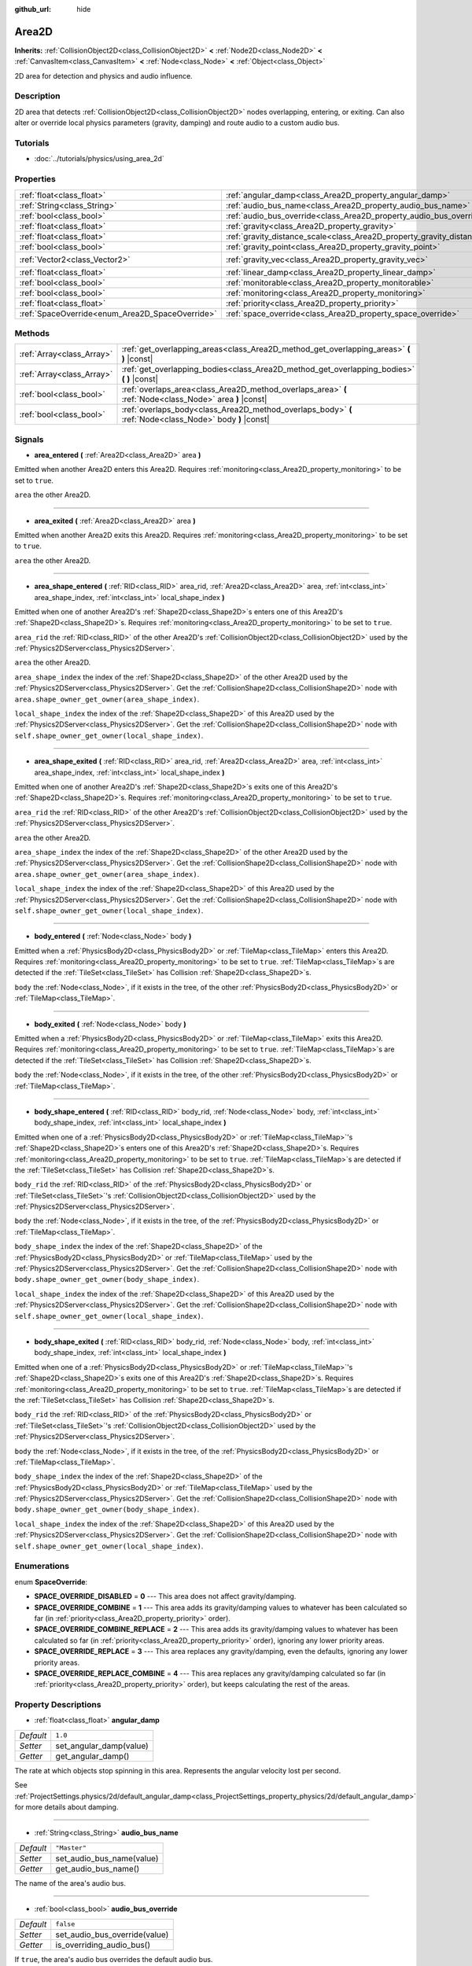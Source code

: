 :github_url: hide

.. Generated automatically by tools/scripts/make_rst.py in Rebel Engine's source tree.
.. DO NOT EDIT THIS FILE, but the Area2D.xml source instead.
.. The source is found in docs or modules/<name>/docs.

.. _class_Area2D:

Area2D
======

**Inherits:** :ref:`CollisionObject2D<class_CollisionObject2D>` **<** :ref:`Node2D<class_Node2D>` **<** :ref:`CanvasItem<class_CanvasItem>` **<** :ref:`Node<class_Node>` **<** :ref:`Object<class_Object>`

2D area for detection and physics and audio influence.

Description
-----------

2D area that detects :ref:`CollisionObject2D<class_CollisionObject2D>` nodes overlapping, entering, or exiting. Can also alter or override local physics parameters (gravity, damping) and route audio to a custom audio bus.

Tutorials
---------

- :doc:`../tutorials/physics/using_area_2d`

Properties
----------

+-------------------------------------------------+-----------------------------------------------------------------------------+---------------------+
| :ref:`float<class_float>`                       | :ref:`angular_damp<class_Area2D_property_angular_damp>`                     | ``1.0``             |
+-------------------------------------------------+-----------------------------------------------------------------------------+---------------------+
| :ref:`String<class_String>`                     | :ref:`audio_bus_name<class_Area2D_property_audio_bus_name>`                 | ``"Master"``        |
+-------------------------------------------------+-----------------------------------------------------------------------------+---------------------+
| :ref:`bool<class_bool>`                         | :ref:`audio_bus_override<class_Area2D_property_audio_bus_override>`         | ``false``           |
+-------------------------------------------------+-----------------------------------------------------------------------------+---------------------+
| :ref:`float<class_float>`                       | :ref:`gravity<class_Area2D_property_gravity>`                               | ``98.0``            |
+-------------------------------------------------+-----------------------------------------------------------------------------+---------------------+
| :ref:`float<class_float>`                       | :ref:`gravity_distance_scale<class_Area2D_property_gravity_distance_scale>` | ``0.0``             |
+-------------------------------------------------+-----------------------------------------------------------------------------+---------------------+
| :ref:`bool<class_bool>`                         | :ref:`gravity_point<class_Area2D_property_gravity_point>`                   | ``false``           |
+-------------------------------------------------+-----------------------------------------------------------------------------+---------------------+
| :ref:`Vector2<class_Vector2>`                   | :ref:`gravity_vec<class_Area2D_property_gravity_vec>`                       | ``Vector2( 0, 1 )`` |
+-------------------------------------------------+-----------------------------------------------------------------------------+---------------------+
| :ref:`float<class_float>`                       | :ref:`linear_damp<class_Area2D_property_linear_damp>`                       | ``0.1``             |
+-------------------------------------------------+-----------------------------------------------------------------------------+---------------------+
| :ref:`bool<class_bool>`                         | :ref:`monitorable<class_Area2D_property_monitorable>`                       | ``true``            |
+-------------------------------------------------+-----------------------------------------------------------------------------+---------------------+
| :ref:`bool<class_bool>`                         | :ref:`monitoring<class_Area2D_property_monitoring>`                         | ``true``            |
+-------------------------------------------------+-----------------------------------------------------------------------------+---------------------+
| :ref:`float<class_float>`                       | :ref:`priority<class_Area2D_property_priority>`                             | ``0.0``             |
+-------------------------------------------------+-----------------------------------------------------------------------------+---------------------+
| :ref:`SpaceOverride<enum_Area2D_SpaceOverride>` | :ref:`space_override<class_Area2D_property_space_override>`                 | ``0``               |
+-------------------------------------------------+-----------------------------------------------------------------------------+---------------------+

Methods
-------

+---------------------------+----------------------------------------------------------------------------------------------------------+
| :ref:`Array<class_Array>` | :ref:`get_overlapping_areas<class_Area2D_method_get_overlapping_areas>` **(** **)** |const|              |
+---------------------------+----------------------------------------------------------------------------------------------------------+
| :ref:`Array<class_Array>` | :ref:`get_overlapping_bodies<class_Area2D_method_get_overlapping_bodies>` **(** **)** |const|            |
+---------------------------+----------------------------------------------------------------------------------------------------------+
| :ref:`bool<class_bool>`   | :ref:`overlaps_area<class_Area2D_method_overlaps_area>` **(** :ref:`Node<class_Node>` area **)** |const| |
+---------------------------+----------------------------------------------------------------------------------------------------------+
| :ref:`bool<class_bool>`   | :ref:`overlaps_body<class_Area2D_method_overlaps_body>` **(** :ref:`Node<class_Node>` body **)** |const| |
+---------------------------+----------------------------------------------------------------------------------------------------------+

Signals
-------

.. _class_Area2D_signal_area_entered:

- **area_entered** **(** :ref:`Area2D<class_Area2D>` area **)**

Emitted when another Area2D enters this Area2D. Requires :ref:`monitoring<class_Area2D_property_monitoring>` to be set to ``true``.

``area`` the other Area2D.

----

.. _class_Area2D_signal_area_exited:

- **area_exited** **(** :ref:`Area2D<class_Area2D>` area **)**

Emitted when another Area2D exits this Area2D. Requires :ref:`monitoring<class_Area2D_property_monitoring>` to be set to ``true``.

``area`` the other Area2D.

----

.. _class_Area2D_signal_area_shape_entered:

- **area_shape_entered** **(** :ref:`RID<class_RID>` area_rid, :ref:`Area2D<class_Area2D>` area, :ref:`int<class_int>` area_shape_index, :ref:`int<class_int>` local_shape_index **)**

Emitted when one of another Area2D's :ref:`Shape2D<class_Shape2D>`\ s enters one of this Area2D's :ref:`Shape2D<class_Shape2D>`\ s. Requires :ref:`monitoring<class_Area2D_property_monitoring>` to be set to ``true``.

``area_rid`` the :ref:`RID<class_RID>` of the other Area2D's :ref:`CollisionObject2D<class_CollisionObject2D>` used by the :ref:`Physics2DServer<class_Physics2DServer>`.

``area`` the other Area2D.

``area_shape_index`` the index of the :ref:`Shape2D<class_Shape2D>` of the other Area2D used by the :ref:`Physics2DServer<class_Physics2DServer>`. Get the :ref:`CollisionShape2D<class_CollisionShape2D>` node with ``area.shape_owner_get_owner(area_shape_index)``.

``local_shape_index`` the index of the :ref:`Shape2D<class_Shape2D>` of this Area2D used by the :ref:`Physics2DServer<class_Physics2DServer>`. Get the :ref:`CollisionShape2D<class_CollisionShape2D>` node with ``self.shape_owner_get_owner(local_shape_index)``.

----

.. _class_Area2D_signal_area_shape_exited:

- **area_shape_exited** **(** :ref:`RID<class_RID>` area_rid, :ref:`Area2D<class_Area2D>` area, :ref:`int<class_int>` area_shape_index, :ref:`int<class_int>` local_shape_index **)**

Emitted when one of another Area2D's :ref:`Shape2D<class_Shape2D>`\ s exits one of this Area2D's :ref:`Shape2D<class_Shape2D>`\ s. Requires :ref:`monitoring<class_Area2D_property_monitoring>` to be set to ``true``.

``area_rid`` the :ref:`RID<class_RID>` of the other Area2D's :ref:`CollisionObject2D<class_CollisionObject2D>` used by the :ref:`Physics2DServer<class_Physics2DServer>`.

``area`` the other Area2D.

``area_shape_index`` the index of the :ref:`Shape2D<class_Shape2D>` of the other Area2D used by the :ref:`Physics2DServer<class_Physics2DServer>`. Get the :ref:`CollisionShape2D<class_CollisionShape2D>` node with ``area.shape_owner_get_owner(area_shape_index)``.

``local_shape_index`` the index of the :ref:`Shape2D<class_Shape2D>` of this Area2D used by the :ref:`Physics2DServer<class_Physics2DServer>`. Get the :ref:`CollisionShape2D<class_CollisionShape2D>` node with ``self.shape_owner_get_owner(local_shape_index)``.

----

.. _class_Area2D_signal_body_entered:

- **body_entered** **(** :ref:`Node<class_Node>` body **)**

Emitted when a :ref:`PhysicsBody2D<class_PhysicsBody2D>` or :ref:`TileMap<class_TileMap>` enters this Area2D. Requires :ref:`monitoring<class_Area2D_property_monitoring>` to be set to ``true``. :ref:`TileMap<class_TileMap>`\ s are detected if the :ref:`TileSet<class_TileSet>` has Collision :ref:`Shape2D<class_Shape2D>`\ s.

``body`` the :ref:`Node<class_Node>`, if it exists in the tree, of the other :ref:`PhysicsBody2D<class_PhysicsBody2D>` or :ref:`TileMap<class_TileMap>`.

----

.. _class_Area2D_signal_body_exited:

- **body_exited** **(** :ref:`Node<class_Node>` body **)**

Emitted when a :ref:`PhysicsBody2D<class_PhysicsBody2D>` or :ref:`TileMap<class_TileMap>` exits this Area2D. Requires :ref:`monitoring<class_Area2D_property_monitoring>` to be set to ``true``. :ref:`TileMap<class_TileMap>`\ s are detected if the :ref:`TileSet<class_TileSet>` has Collision :ref:`Shape2D<class_Shape2D>`\ s.

``body`` the :ref:`Node<class_Node>`, if it exists in the tree, of the other :ref:`PhysicsBody2D<class_PhysicsBody2D>` or :ref:`TileMap<class_TileMap>`.

----

.. _class_Area2D_signal_body_shape_entered:

- **body_shape_entered** **(** :ref:`RID<class_RID>` body_rid, :ref:`Node<class_Node>` body, :ref:`int<class_int>` body_shape_index, :ref:`int<class_int>` local_shape_index **)**

Emitted when one of a :ref:`PhysicsBody2D<class_PhysicsBody2D>` or :ref:`TileMap<class_TileMap>`'s :ref:`Shape2D<class_Shape2D>`\ s enters one of this Area2D's :ref:`Shape2D<class_Shape2D>`\ s. Requires :ref:`monitoring<class_Area2D_property_monitoring>` to be set to ``true``. :ref:`TileMap<class_TileMap>`\ s are detected if the :ref:`TileSet<class_TileSet>` has Collision :ref:`Shape2D<class_Shape2D>`\ s.

``body_rid`` the :ref:`RID<class_RID>` of the :ref:`PhysicsBody2D<class_PhysicsBody2D>` or :ref:`TileSet<class_TileSet>`'s :ref:`CollisionObject2D<class_CollisionObject2D>` used by the :ref:`Physics2DServer<class_Physics2DServer>`.

``body`` the :ref:`Node<class_Node>`, if it exists in the tree, of the :ref:`PhysicsBody2D<class_PhysicsBody2D>` or :ref:`TileMap<class_TileMap>`.

``body_shape_index`` the index of the :ref:`Shape2D<class_Shape2D>` of the :ref:`PhysicsBody2D<class_PhysicsBody2D>` or :ref:`TileMap<class_TileMap>` used by the :ref:`Physics2DServer<class_Physics2DServer>`. Get the :ref:`CollisionShape2D<class_CollisionShape2D>` node with ``body.shape_owner_get_owner(body_shape_index)``.

``local_shape_index`` the index of the :ref:`Shape2D<class_Shape2D>` of this Area2D used by the :ref:`Physics2DServer<class_Physics2DServer>`. Get the :ref:`CollisionShape2D<class_CollisionShape2D>` node with ``self.shape_owner_get_owner(local_shape_index)``.

----

.. _class_Area2D_signal_body_shape_exited:

- **body_shape_exited** **(** :ref:`RID<class_RID>` body_rid, :ref:`Node<class_Node>` body, :ref:`int<class_int>` body_shape_index, :ref:`int<class_int>` local_shape_index **)**

Emitted when one of a :ref:`PhysicsBody2D<class_PhysicsBody2D>` or :ref:`TileMap<class_TileMap>`'s :ref:`Shape2D<class_Shape2D>`\ s exits one of this Area2D's :ref:`Shape2D<class_Shape2D>`\ s. Requires :ref:`monitoring<class_Area2D_property_monitoring>` to be set to ``true``. :ref:`TileMap<class_TileMap>`\ s are detected if the :ref:`TileSet<class_TileSet>` has Collision :ref:`Shape2D<class_Shape2D>`\ s.

``body_rid`` the :ref:`RID<class_RID>` of the :ref:`PhysicsBody2D<class_PhysicsBody2D>` or :ref:`TileSet<class_TileSet>`'s :ref:`CollisionObject2D<class_CollisionObject2D>` used by the :ref:`Physics2DServer<class_Physics2DServer>`.

``body`` the :ref:`Node<class_Node>`, if it exists in the tree, of the :ref:`PhysicsBody2D<class_PhysicsBody2D>` or :ref:`TileMap<class_TileMap>`.

``body_shape_index`` the index of the :ref:`Shape2D<class_Shape2D>` of the :ref:`PhysicsBody2D<class_PhysicsBody2D>` or :ref:`TileMap<class_TileMap>` used by the :ref:`Physics2DServer<class_Physics2DServer>`. Get the :ref:`CollisionShape2D<class_CollisionShape2D>` node with ``body.shape_owner_get_owner(body_shape_index)``.

``local_shape_index`` the index of the :ref:`Shape2D<class_Shape2D>` of this Area2D used by the :ref:`Physics2DServer<class_Physics2DServer>`. Get the :ref:`CollisionShape2D<class_CollisionShape2D>` node with ``self.shape_owner_get_owner(local_shape_index)``.

Enumerations
------------

.. _enum_Area2D_SpaceOverride:

.. _class_Area2D_constant_SPACE_OVERRIDE_DISABLED:

.. _class_Area2D_constant_SPACE_OVERRIDE_COMBINE:

.. _class_Area2D_constant_SPACE_OVERRIDE_COMBINE_REPLACE:

.. _class_Area2D_constant_SPACE_OVERRIDE_REPLACE:

.. _class_Area2D_constant_SPACE_OVERRIDE_REPLACE_COMBINE:

enum **SpaceOverride**:

- **SPACE_OVERRIDE_DISABLED** = **0** --- This area does not affect gravity/damping.

- **SPACE_OVERRIDE_COMBINE** = **1** --- This area adds its gravity/damping values to whatever has been calculated so far (in :ref:`priority<class_Area2D_property_priority>` order).

- **SPACE_OVERRIDE_COMBINE_REPLACE** = **2** --- This area adds its gravity/damping values to whatever has been calculated so far (in :ref:`priority<class_Area2D_property_priority>` order), ignoring any lower priority areas.

- **SPACE_OVERRIDE_REPLACE** = **3** --- This area replaces any gravity/damping, even the defaults, ignoring any lower priority areas.

- **SPACE_OVERRIDE_REPLACE_COMBINE** = **4** --- This area replaces any gravity/damping calculated so far (in :ref:`priority<class_Area2D_property_priority>` order), but keeps calculating the rest of the areas.

Property Descriptions
---------------------

.. _class_Area2D_property_angular_damp:

- :ref:`float<class_float>` **angular_damp**

+-----------+-------------------------+
| *Default* | ``1.0``                 |
+-----------+-------------------------+
| *Setter*  | set_angular_damp(value) |
+-----------+-------------------------+
| *Getter*  | get_angular_damp()      |
+-----------+-------------------------+

The rate at which objects stop spinning in this area. Represents the angular velocity lost per second.

See :ref:`ProjectSettings.physics/2d/default_angular_damp<class_ProjectSettings_property_physics/2d/default_angular_damp>` for more details about damping.

----

.. _class_Area2D_property_audio_bus_name:

- :ref:`String<class_String>` **audio_bus_name**

+-----------+---------------------------+
| *Default* | ``"Master"``              |
+-----------+---------------------------+
| *Setter*  | set_audio_bus_name(value) |
+-----------+---------------------------+
| *Getter*  | get_audio_bus_name()      |
+-----------+---------------------------+

The name of the area's audio bus.

----

.. _class_Area2D_property_audio_bus_override:

- :ref:`bool<class_bool>` **audio_bus_override**

+-----------+-------------------------------+
| *Default* | ``false``                     |
+-----------+-------------------------------+
| *Setter*  | set_audio_bus_override(value) |
+-----------+-------------------------------+
| *Getter*  | is_overriding_audio_bus()     |
+-----------+-------------------------------+

If ``true``, the area's audio bus overrides the default audio bus.

----

.. _class_Area2D_property_gravity:

- :ref:`float<class_float>` **gravity**

+-----------+--------------------+
| *Default* | ``98.0``           |
+-----------+--------------------+
| *Setter*  | set_gravity(value) |
+-----------+--------------------+
| *Getter*  | get_gravity()      |
+-----------+--------------------+

The area's gravity intensity (in pixels per second squared). This value multiplies the gravity vector. This is useful to alter the force of gravity without altering its direction.

----

.. _class_Area2D_property_gravity_distance_scale:

- :ref:`float<class_float>` **gravity_distance_scale**

+-----------+-----------------------------------+
| *Default* | ``0.0``                           |
+-----------+-----------------------------------+
| *Setter*  | set_gravity_distance_scale(value) |
+-----------+-----------------------------------+
| *Getter*  | get_gravity_distance_scale()      |
+-----------+-----------------------------------+

The falloff factor for point gravity. The greater the value, the faster gravity decreases with distance.

----

.. _class_Area2D_property_gravity_point:

- :ref:`bool<class_bool>` **gravity_point**

+-----------+-----------------------------+
| *Default* | ``false``                   |
+-----------+-----------------------------+
| *Setter*  | set_gravity_is_point(value) |
+-----------+-----------------------------+
| *Getter*  | is_gravity_a_point()        |
+-----------+-----------------------------+

If ``true``, gravity is calculated from a point (set via :ref:`gravity_vec<class_Area2D_property_gravity_vec>`). See also :ref:`space_override<class_Area2D_property_space_override>`.

----

.. _class_Area2D_property_gravity_vec:

- :ref:`Vector2<class_Vector2>` **gravity_vec**

+-----------+---------------------------+
| *Default* | ``Vector2( 0, 1 )``       |
+-----------+---------------------------+
| *Setter*  | set_gravity_vector(value) |
+-----------+---------------------------+
| *Getter*  | get_gravity_vector()      |
+-----------+---------------------------+

The area's gravity vector (not normalized). If gravity is a point (see :ref:`gravity_point<class_Area2D_property_gravity_point>`), this will be the point of attraction.

----

.. _class_Area2D_property_linear_damp:

- :ref:`float<class_float>` **linear_damp**

+-----------+------------------------+
| *Default* | ``0.1``                |
+-----------+------------------------+
| *Setter*  | set_linear_damp(value) |
+-----------+------------------------+
| *Getter*  | get_linear_damp()      |
+-----------+------------------------+

The rate at which objects stop moving in this area. Represents the linear velocity lost per second.

See :ref:`ProjectSettings.physics/2d/default_linear_damp<class_ProjectSettings_property_physics/2d/default_linear_damp>` for more details about damping.

----

.. _class_Area2D_property_monitorable:

- :ref:`bool<class_bool>` **monitorable**

+-----------+------------------------+
| *Default* | ``true``               |
+-----------+------------------------+
| *Setter*  | set_monitorable(value) |
+-----------+------------------------+
| *Getter*  | is_monitorable()       |
+-----------+------------------------+

If ``true``, other monitoring areas can detect this area.

----

.. _class_Area2D_property_monitoring:

- :ref:`bool<class_bool>` **monitoring**

+-----------+-----------------------+
| *Default* | ``true``              |
+-----------+-----------------------+
| *Setter*  | set_monitoring(value) |
+-----------+-----------------------+
| *Getter*  | is_monitoring()       |
+-----------+-----------------------+

If ``true``, the area detects bodies or areas entering and exiting it.

----

.. _class_Area2D_property_priority:

- :ref:`float<class_float>` **priority**

+-----------+---------------------+
| *Default* | ``0.0``             |
+-----------+---------------------+
| *Setter*  | set_priority(value) |
+-----------+---------------------+
| *Getter*  | get_priority()      |
+-----------+---------------------+

The area's priority. Higher priority areas are processed first.

----

.. _class_Area2D_property_space_override:

- :ref:`SpaceOverride<enum_Area2D_SpaceOverride>` **space_override**

+-----------+--------------------------------+
| *Default* | ``0``                          |
+-----------+--------------------------------+
| *Setter*  | set_space_override_mode(value) |
+-----------+--------------------------------+
| *Getter*  | get_space_override_mode()      |
+-----------+--------------------------------+

Override mode for gravity and damping calculations within this area. See :ref:`SpaceOverride<enum_Area2D_SpaceOverride>` for possible values.

Method Descriptions
-------------------

.. _class_Area2D_method_get_overlapping_areas:

- :ref:`Array<class_Array>` **get_overlapping_areas** **(** **)** |const|

Returns a list of intersecting ``Area2D``\ s. The overlapping area's :ref:`CollisionObject2D.collision_layer<class_CollisionObject2D_property_collision_layer>` must be part of this area's :ref:`CollisionObject2D.collision_mask<class_CollisionObject2D_property_collision_mask>` in order to be detected.

For performance reasons (collisions are all processed at the same time) this list is modified once during the physics step, not immediately after objects are moved. Consider using signals instead.

----

.. _class_Area2D_method_get_overlapping_bodies:

- :ref:`Array<class_Array>` **get_overlapping_bodies** **(** **)** |const|

Returns a list of intersecting :ref:`PhysicsBody2D<class_PhysicsBody2D>`\ s. The overlapping body's :ref:`CollisionObject2D.collision_layer<class_CollisionObject2D_property_collision_layer>` must be part of this area's :ref:`CollisionObject2D.collision_mask<class_CollisionObject2D_property_collision_mask>` in order to be detected.

For performance reasons (collisions are all processed at the same time) this list is modified once during the physics step, not immediately after objects are moved. Consider using signals instead.

----

.. _class_Area2D_method_overlaps_area:

- :ref:`bool<class_bool>` **overlaps_area** **(** :ref:`Node<class_Node>` area **)** |const|

If ``true``, the given area overlaps the Area2D.

**Note:** The result of this test is not immediate after moving objects. For performance, the list of overlaps is updated once per frame and before the physics step. Consider using signals instead.

----

.. _class_Area2D_method_overlaps_body:

- :ref:`bool<class_bool>` **overlaps_body** **(** :ref:`Node<class_Node>` body **)** |const|

If ``true``, the given physics body overlaps the Area2D.

**Note:** The result of this test is not immediate after moving objects. For performance, list of overlaps is updated once per frame and before the physics step. Consider using signals instead.

The ``body`` argument can either be a :ref:`PhysicsBody2D<class_PhysicsBody2D>` or a :ref:`TileMap<class_TileMap>` instance (while TileMaps are not physics bodies themselves, they register their tiles with collision shapes as a virtual physics body).

.. |virtual| replace:: :abbr:`virtual (This method should typically be overridden by the user to have any effect.)`
.. |const| replace:: :abbr:`const (This method has no side effects. It doesn't modify any of the instance's member variables.)`
.. |vararg| replace:: :abbr:`vararg (This method accepts any number of arguments after the ones described here.)`
